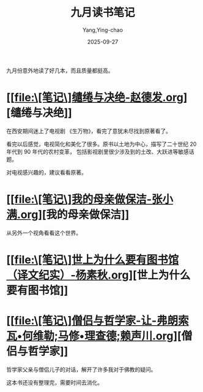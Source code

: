 :PROPERTIES:
:ID:       60199b18-5392-4164-a64c-d796863d605e
:END:
#+TITLE: 九月读书笔记
#+AUTHOR: Yang,Ying-chao
#+DATE:   2025-09-27
#+OPTIONS:  ^:nil H:5 num:t toc:2 \n:nil ::t |:t -:t f:t *:t tex:t d:(HIDE) tags:not-in-toc
#+STARTUP:  oddeven lognotestate
#+SEQ_TODO: TODO(t) INPROGRESS(i) WAITING(w@) | DONE(d) CANCELED(c@)
#+TAGS:     noexport(n)
#+EXCLUDE_TAGS: noexport
#+FILETAGS: :weixin:

九月份意外地读了好几本，而且质量都挺高。

* [[file:\[笔记\]缱绻与决绝-赵德发.org][缱绻与决绝]]

在西安期间迷上了电视剧 《生万物》，看完了意犹未尽找到原著看了。

看完以后感觉，电视简化和美化了很多。原书以土地为中心，描写了二十世纪 20 年代到 90 年代的农村变革，
包括影视剧里很少涉及到的土改、大跃进等敏感话题。

对电视感兴趣的，建议看看原著。

* [[file:\[笔记\]我的母亲做保洁-张小满.org][我的母亲做保洁]]

从另外一个视角看看这个世界。

* [[file:\[笔记\]世上为什么要有图书馆（译文纪实）-杨素秋.org][世上为什么要有图书馆]]


* [[file:\[笔记\]僧侣与哲学家-让-弗朗索瓦•何维勒;马修•理查德;赖声川.org][僧侣与哲学家]]

哲学家父亲与僧侣儿子的对话，解开了许多我对于佛教的疑问。

这本书还没有整理完，需要时间去消化。
